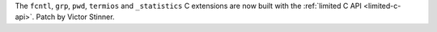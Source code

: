 The ``fcntl``, ``grp``, ``pwd``, ``termios`` and ``_statistics`` C extensions are now
built with the :ref:`limited C API <limited-c-api>`. Patch by Victor Stinner.
